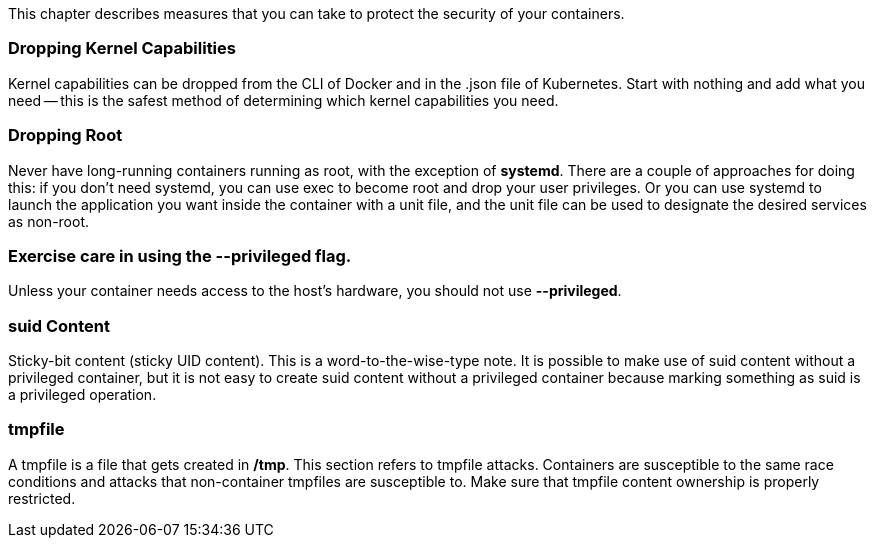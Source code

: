 This chapter describes measures that you can take to protect the security
of your containers.


=== Dropping Kernel Capabilities

Kernel capabilities can be dropped from the CLI of Docker and in the
.json file of Kubernetes. Start with nothing and add what you need --
this is the safest method of determining which kernel capabilities you need.

////
.[add example here]
////

////
http://blog.siphos.be/2013/05/capabilities-a-short-intro/ - this blog
post by Sven Vermeulen explains the basics of capabilities. Mr Vermeulen
copies the ping binary to a file called anotherping, demonstrates that it
does not now have the capability that would permit it to send raw
packets, assigns it the CAP_NET_RAW capability (which permits the sending
of raw packets), and demonstrates that anotherping with the CAP_NET_RAW
capability assigned is able to send raw packets.

Procedure 4.1. Demonstrating Capabilities

. *Title*

  #         cp ping anotherping

. *Title*

  # chcon -t ping_exec_t anotherping

. *Title*

  $ ping -c 1 127.0.0.1     NG 127.0.0.1 (127.0.0.1) 56(84) bytes of data.
     64 bytes from 127.0.0.1: icmp_seq=1 ttl=64 time=0.057 ms

. *Title*

  $ anotherping -c 1 127.0.0.1    ping: icmp open socket: Operation not permitted

. title

  # setcap cap_net_raw+ep anotherping

. title

  # anotherping -c 1 127.0.0.1    PING 127.0.0.1 (127.0.0.1) 56(84) bytes of data.
    64 bytes from 127.0.0.1: icmp_seq=1 ttl=64 time=0.054 ms
////

=== Dropping Root

Never have long-running containers running as root, with the exception of
*systemd*. There are a couple of approaches for doing this: if you don't need
systemd, you can use exec to become root and drop your user privileges. Or you
can use systemd to launch the application you want inside the container with a
unit file, and the unit file can be used to designate the desired services as
non-root.


=== Exercise care in using the --privileged flag.

Unless your container needs access to the host's hardware, you should not
use *--privileged*.

////
=== In-container Network Security and Routing
SELinux should be possible inside containers soon. (Update, 02 Sep 2015:
Not so fast. This hasn't happened yet, and the holdup is cultural and not
technical. We may be waiting for a while for this.)

Containers have their own iptables and routing rules, and you should use
these to set up a restrict-by-default network situation that allows only
the networks you expect to access the container to access the container.
(Note: this paragraph is aspirational and is written in a spirit of hope,
not out of a desire to give a firm accounting of facts.)
////

=== suid Content

Sticky-bit content (sticky UID content). This is a word-to-the-wise-type
note. It is possible to make use of suid content without a privileged
container, but it is not easy to create suid content without a privileged
container because marking something as suid is a privileged operation.


=== tmpfile

A tmpfile is a file that gets created in */tmp*. This section refers to
tmpfile attacks. Containers are susceptible to the same race conditions
and attacks that non-container tmpfiles are susceptible to. Make sure
that tmpfile content ownership is properly restricted.


////
4.7. How to monitor containers
------------------------------

TBD


4.8. How to centralize logs for containers
------------------------------------------

TBD


4.9. Other Operational Considerations
-------------------------------------

Where to run "agents" - what is meant by "agents" here? (zdover 10 Aug
2015).


4.10. Running a Single Agent per Container Host
-----------------------------------------------

run a single agent per container host


4.11. Kernel Modules as SPC containers
--------------------------------------

How things like Kernel modules should also be delivered as SPC containers


4.12. Container-aware Performance Tools
---------------------------------------

Which performance tools are container aware


4.13. Debugging Containers
--------------------------

How to debug containers tjay - What are the most common
container-debugging cases?


4.14. SOS Report
----------------

Where to run SOS report from - and should we limit this to a container?


4.15. ABRT and Other Tools - container aware?
---------------------------------------------

Are things like ABRT and other tools container aware
////
